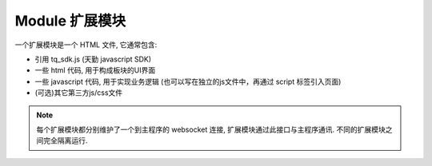 .. _module:

Module 扩展模块
========================================
一个扩展模块是一个 HTML 文件, 它通常包含:

* 引用 tq_sdk.js (天勤 javascript SDK)
* 一些 html 代码, 用于构成板块的UI界面
* 一些 javascript 代码, 用于实现业务逻辑 (也可以写在独立的js文件中，再通过 script 标签引入页面)
* (可选)其它第三方js/css文件

.. note::
    每个扩展模块都分别维护了一个到主程序的 websocket 连接, 扩展模块通过此接口与主程序通讯. 不同的扩展模块之间完全隔离运行.